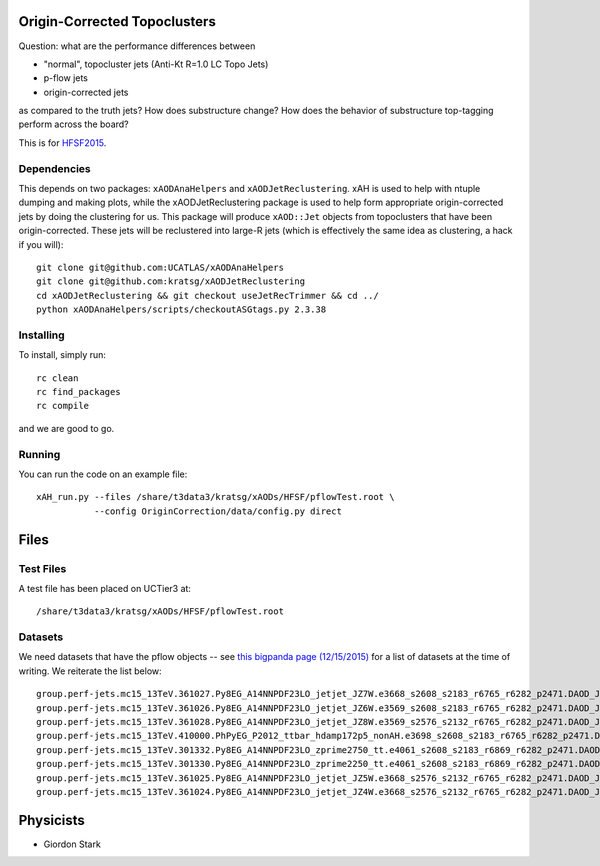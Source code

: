 Origin-Corrected Topoclusters
=============================

Question: what are the performance differences between

* "normal", topocluster jets (Anti-Kt R=1.0 LC Topo Jets)
* p-flow jets
* origin-corrected jets

as compared to the truth jets? How does substructure change? How does the behavior of substructure top-tagging perform across the board?

This is for `HFSF2015 <https://github.com/US-ATLAS-HFSF/HFSF2015>`_.

Dependencies
------------

This depends on two packages: ``xAODAnaHelpers`` and ``xAODJetReclustering``. xAH is used to help with ntuple dumping and making plots, while the xAODJetReclustering package is used to help form appropriate origin-corrected jets by doing the clustering for us. This package will produce ``xAOD::Jet`` objects from topoclusters that have been origin-corrected. These jets will be reclustered into large-R jets (which is effectively the same idea as clustering, a hack if you will)::

  git clone git@github.com:UCATLAS/xAODAnaHelpers
  git clone git@github.com:kratsg/xAODJetReclustering
  cd xAODJetReclustering && git checkout useJetRecTrimmer && cd ../
  python xAODAnaHelpers/scripts/checkoutASGtags.py 2.3.38


Installing
----------

To install, simply run::

  rc clean
  rc find_packages
  rc compile

and we are good to go.

Running
-------

You can run the code on an example file::

  xAH_run.py --files /share/t3data3/kratsg/xAODs/HFSF/pflowTest.root \
             --config OriginCorrection/data/config.py direct

Files
=====

Test Files
----------

A test file has been placed on UCTier3 at::

  /share/t3data3/kratsg/xAODs/HFSF/pflowTest.root

Datasets
--------

We need datasets that have the pflow objects -- see `this bigpanda page (12/15/2015) <http://bigpanda.cern.ch/tasks/?workinggroup=perf-jets>`_ for a list of datasets at the time of writing. We reiterate the list below::

  group.perf-jets.mc15_13TeV.361027.Py8EG_A14NNPDF23LO_jetjet_JZ7W.e3668_s2608_s2183_r6765_r6282_p2471.DAOD_JETM8.131215.v1_EXT0/
  group.perf-jets.mc15_13TeV.361026.Py8EG_A14NNPDF23LO_jetjet_JZ6W.e3569_s2608_s2183_r6765_r6282_p2471.DAOD_JETM8.131215.v1_EXT0/
  group.perf-jets.mc15_13TeV.361028.Py8EG_A14NNPDF23LO_jetjet_JZ8W.e3569_s2576_s2132_r6765_r6282_p2471.DAOD_JETM8.111215.v1_EXT0/
  group.perf-jets.mc15_13TeV.410000.PhPyEG_P2012_ttbar_hdamp172p5_nonAH.e3698_s2608_s2183_r6765_r6282_p2471.DAOD_JETM8.111215.v2_EXT0/
  group.perf-jets.mc15_13TeV.301332.Py8EG_A14NNPDF23LO_zprime2750_tt.e4061_s2608_s2183_r6869_r6282_p2471.DAOD_JETM8.111215.v1_EXT0/
  group.perf-jets.mc15_13TeV.301330.Py8EG_A14NNPDF23LO_zprime2250_tt.e4061_s2608_s2183_r6869_r6282_p2471.DAOD_JETM8.111215.v1_EXT0/
  group.perf-jets.mc15_13TeV.361025.Py8EG_A14NNPDF23LO_jetjet_JZ5W.e3668_s2576_s2132_r6765_r6282_p2471.DAOD_JETM8.111215.v1_EXT0/
  group.perf-jets.mc15_13TeV.361024.Py8EG_A14NNPDF23LO_jetjet_JZ4W.e3668_s2576_s2132_r6765_r6282_p2471.DAOD_JETM8.111215.v1_EXT0/

Physicists
==========

* Giordon Stark
